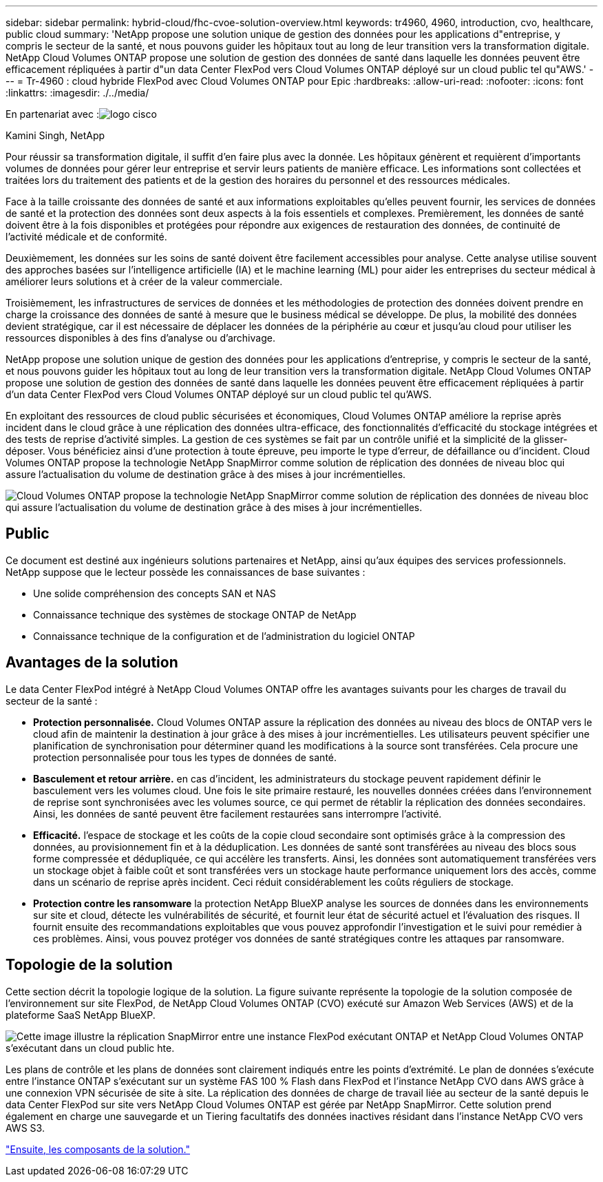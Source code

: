 ---
sidebar: sidebar 
permalink: hybrid-cloud/fhc-cvoe-solution-overview.html 
keywords: tr4960, 4960, introduction, cvo, healthcare, public cloud 
summary: 'NetApp propose une solution unique de gestion des données pour les applications d"entreprise, y compris le secteur de la santé, et nous pouvons guider les hôpitaux tout au long de leur transition vers la transformation digitale. NetApp Cloud Volumes ONTAP propose une solution de gestion des données de santé dans laquelle les données peuvent être efficacement répliquées à partir d"un data Center FlexPod vers Cloud Volumes ONTAP déployé sur un cloud public tel qu"AWS.' 
---
= Tr-4960 : cloud hybride FlexPod avec Cloud Volumes ONTAP pour Epic
:hardbreaks:
:allow-uri-read: 
:nofooter: 
:icons: font
:linkattrs: 
:imagesdir: ./../media/


En partenariat avec :image:cisco logo.png["logo cisco"]

Kamini Singh, NetApp

[role="lead"]
Pour réussir sa transformation digitale, il suffit d'en faire plus avec la donnée. Les hôpitaux génèrent et requièrent d'importants volumes de données pour gérer leur entreprise et servir leurs patients de manière efficace. Les informations sont collectées et traitées lors du traitement des patients et de la gestion des horaires du personnel et des ressources médicales.

Face à la taille croissante des données de santé et aux informations exploitables qu'elles peuvent fournir, les services de données de santé et la protection des données sont deux aspects à la fois essentiels et complexes. Premièrement, les données de santé doivent être à la fois disponibles et protégées pour répondre aux exigences de restauration des données, de continuité de l'activité médicale et de conformité.

Deuxièmement, les données sur les soins de santé doivent être facilement accessibles pour analyse. Cette analyse utilise souvent des approches basées sur l'intelligence artificielle (IA) et le machine learning (ML) pour aider les entreprises du secteur médical à améliorer leurs solutions et à créer de la valeur commerciale.

Troisièmement, les infrastructures de services de données et les méthodologies de protection des données doivent prendre en charge la croissance des données de santé à mesure que le business médical se développe. De plus, la mobilité des données devient stratégique, car il est nécessaire de déplacer les données de la périphérie au cœur et jusqu'au cloud pour utiliser les ressources disponibles à des fins d'analyse ou d'archivage.

NetApp propose une solution unique de gestion des données pour les applications d'entreprise, y compris le secteur de la santé, et nous pouvons guider les hôpitaux tout au long de leur transition vers la transformation digitale. NetApp Cloud Volumes ONTAP propose une solution de gestion des données de santé dans laquelle les données peuvent être efficacement répliquées à partir d'un data Center FlexPod vers Cloud Volumes ONTAP déployé sur un cloud public tel qu'AWS.

En exploitant des ressources de cloud public sécurisées et économiques, Cloud Volumes ONTAP améliore la reprise après incident dans le cloud grâce à une réplication des données ultra-efficace, des fonctionnalités d'efficacité du stockage intégrées et des tests de reprise d'activité simples. La gestion de ces systèmes se fait par un contrôle unifié et la simplicité de la glisser-déposer. Vous bénéficiez ainsi d'une protection à toute épreuve, peu importe le type d'erreur, de défaillance ou d'incident. Cloud Volumes ONTAP propose la technologie NetApp SnapMirror comme solution de réplication des données de niveau bloc qui assure l'actualisation du volume de destination grâce à des mises à jour incrémentielles.

image:fhc-cvoe-image1.jpeg["Cloud Volumes ONTAP propose la technologie NetApp SnapMirror comme solution de réplication des données de niveau bloc qui assure l'actualisation du volume de destination grâce à des mises à jour incrémentielles."]



== Public

Ce document est destiné aux ingénieurs solutions partenaires et NetApp, ainsi qu'aux équipes des services professionnels. NetApp suppose que le lecteur possède les connaissances de base suivantes :

* Une solide compréhension des concepts SAN et NAS
* Connaissance technique des systèmes de stockage ONTAP de NetApp
* Connaissance technique de la configuration et de l'administration du logiciel ONTAP




== Avantages de la solution

Le data Center FlexPod intégré à NetApp Cloud Volumes ONTAP offre les avantages suivants pour les charges de travail du secteur de la santé :

* *Protection personnalisée.* Cloud Volumes ONTAP assure la réplication des données au niveau des blocs de ONTAP vers le cloud afin de maintenir la destination à jour grâce à des mises à jour incrémentielles. Les utilisateurs peuvent spécifier une planification de synchronisation pour déterminer quand les modifications à la source sont transférées. Cela procure une protection personnalisée pour tous les types de données de santé.
* *Basculement et retour arrière.* en cas d'incident, les administrateurs du stockage peuvent rapidement définir le basculement vers les volumes cloud. Une fois le site primaire restauré, les nouvelles données créées dans l'environnement de reprise sont synchronisées avec les volumes source, ce qui permet de rétablir la réplication des données secondaires. Ainsi, les données de santé peuvent être facilement restaurées sans interrompre l'activité.
* *Efficacité.* l'espace de stockage et les coûts de la copie cloud secondaire sont optimisés grâce à la compression des données, au provisionnement fin et à la déduplication. Les données de santé sont transférées au niveau des blocs sous forme compressée et dédupliquée, ce qui accélère les transferts. Ainsi, les données sont automatiquement transférées vers un stockage objet à faible coût et sont transférées vers un stockage haute performance uniquement lors des accès, comme dans un scénario de reprise après incident. Ceci réduit considérablement les coûts réguliers de stockage.
* *Protection contre les ransomware* la protection NetApp BlueXP analyse les sources de données dans les environnements sur site et cloud, détecte les vulnérabilités de sécurité, et fournit leur état de sécurité actuel et l'évaluation des risques. Il fournit ensuite des recommandations exploitables que vous pouvez approfondir l'investigation et le suivi pour remédier à ces problèmes. Ainsi, vous pouvez protéger vos données de santé stratégiques contre les attaques par ransomware.




== Topologie de la solution

Cette section décrit la topologie logique de la solution. La figure suivante représente la topologie de la solution composée de l'environnement sur site FlexPod, de NetApp Cloud Volumes ONTAP (CVO) exécuté sur Amazon Web Services (AWS) et de la plateforme SaaS NetApp BlueXP.

image:fhc-cvoe-image2.jpeg["Cette image illustre la réplication SnapMirror entre une instance FlexPod exécutant ONTAP et NetApp Cloud Volumes ONTAP s'exécutant dans un cloud public hte."]

Les plans de contrôle et les plans de données sont clairement indiqués entre les points d'extrémité. Le plan de données s'exécute entre l'instance ONTAP s'exécutant sur un système FAS 100 % Flash dans FlexPod et l'instance NetApp CVO dans AWS grâce à une connexion VPN sécurisée de site à site. La réplication des données de charge de travail liée au secteur de la santé depuis le data Center FlexPod sur site vers NetApp Cloud Volumes ONTAP est gérée par NetApp SnapMirror. Cette solution prend également en charge une sauvegarde et un Tiering facultatifs des données inactives résidant dans l'instance NetApp CVO vers AWS S3.

link:fhc-cvoe-solution-components.html["Ensuite, les composants de la solution."]
